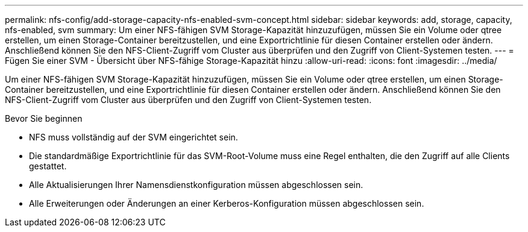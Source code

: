 ---
permalink: nfs-config/add-storage-capacity-nfs-enabled-svm-concept.html 
sidebar: sidebar 
keywords: add, storage, capacity, nfs-enabled, svm 
summary: Um einer NFS-fähigen SVM Storage-Kapazität hinzuzufügen, müssen Sie ein Volume oder qtree erstellen, um einen Storage-Container bereitzustellen, und eine Exportrichtlinie für diesen Container erstellen oder ändern. Anschließend können Sie den NFS-Client-Zugriff vom Cluster aus überprüfen und den Zugriff von Client-Systemen testen. 
---
= Fügen Sie einer SVM - Übersicht über NFS-fähige Storage-Kapazität hinzu
:allow-uri-read: 
:icons: font
:imagesdir: ../media/


[role="lead"]
Um einer NFS-fähigen SVM Storage-Kapazität hinzuzufügen, müssen Sie ein Volume oder qtree erstellen, um einen Storage-Container bereitzustellen, und eine Exportrichtlinie für diesen Container erstellen oder ändern. Anschließend können Sie den NFS-Client-Zugriff vom Cluster aus überprüfen und den Zugriff von Client-Systemen testen.

.Bevor Sie beginnen
* NFS muss vollständig auf der SVM eingerichtet sein.
* Die standardmäßige Exportrichtlinie für das SVM-Root-Volume muss eine Regel enthalten, die den Zugriff auf alle Clients gestattet.
* Alle Aktualisierungen Ihrer Namensdienstkonfiguration müssen abgeschlossen sein.
* Alle Erweiterungen oder Änderungen an einer Kerberos-Konfiguration müssen abgeschlossen sein.

